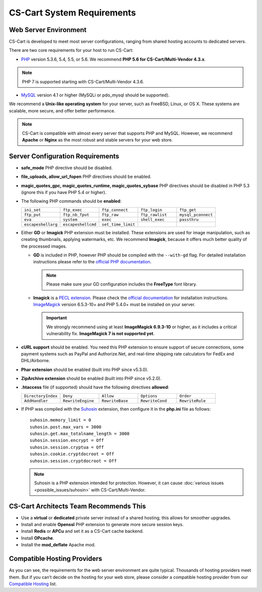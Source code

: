***************************
CS-Cart System Requirements
***************************

======================
Web Server Environment
======================

CS-Cart is developed to meet most server configurations, ranging from shared hosting accounts to dedicated servers. 

There are two core requirements for your host to run CS-Cart:

* `PHP <http://www.php.net/>`_ version 5.3.6, 5.4, 5.5, or 5.6. We recommend **PHP 5.6 for CS-Cart/Multi-Vendor 4.3.x**. 

.. note::

    PHP 7 is supported starting with CS-Cart/Multi-Vendor 4.3.6. 

* `MySQL <http://www.mysql.com/>`_ version 4.1 or higher (MySQLi or pdo_mysql should be supported).

We recommend a **Unix-like operating system** for your server, such as FreeBSD, Linux, or OS X. These systems are scalable, more secure, and offer better performance.

.. note::

    CS-Cart is compatible with almost every server that supports PHP and MySQL. However, we recommend **Apache** or **Nginx** as the most robust and stable servers for your web store.

=================================
Server Configuration Requirements
=================================

* **safe_mode** PHP directive should be disabled.

* **file_uploads, allow_url_fopen** PHP directives should be enabled.

* **magic_quotes_gpc, magic_quotes_runtime, magic_quotes_sybase** PHP directives should be disabled in PHP 5.3 (ignore this if you have PHP 5.4 or higher).

* The following PHP commands should be **enabled**:

  .. list-table::
    :widths: 10 10 10 10 10

    *   -   ``ini_set`` 
        -   ``ftp_exec``
        -   ``ftp_connect``
        -   ``ftp_login``
        -   ``ftp_get``
    *   -   ``ftp_put``
        -   ``ftp_nb_fput``
        -   ``ftp_raw``
        -   ``ftp_rawlist``
        -   ``mysql_pconnect``
    *   -   ``eva``
        -   ``system``
        -   ``exec``
        -   ``shell_exec``
        -   ``passthru``
    *   -   ``escapeshellarg``
        -   ``escapeshellcmd``
        -   ``set_time_limit``
        -
        -   

* Either **GD** or **Imagick** PHP extension must be installed. These extensions are used for image manipulation, such as creating thumbnails, applying watermarks, etc. We recommend **Imagick**, because it offers much better quality of the processed images.

  * **GD** is included in PHP, however PHP should be compiled with the ``--with-gd`` flag. For detailed installation instructions please refer to the `official PHP documentation <http://php.net/manual/en/image.installation.php>`_. 

    .. note::

        Please make sure your GD configuration includes the **FreeType** font library.

  * **Imagick** is a `PECL extension <https://pecl.php.net/package/imagick>`_. Please check the `official documentation <http://php.net/manual/en/imagick.setup.php>`_ for installation instructions. `ImageMagick <http://www.imagemagick.org/script/index.php>`_ version 6.5.3-10+ and PHP 5.4.0+ must be installed on your server.

    .. important::

        We strongly recommend using at least **ImageMagick 6.9.3-10** or higher, as it includes a critical vulnerability fix. **ImageMagick 7 is not supported yet**.

* **cURL support** should be enabled. You need this PHP extension to ensure support of secure connections, some payment systems such as PayPal and Authorize.Net, and real-time shipping rate calculators for FedEx and DHL/Airborne.

* **Phar extension** should be enabled (built into PHP since v5.3.0).

* **ZipArchive extension** should be enabled (built into PHP since v5.2.0).

* **.htaccess** file (if supported) should have the following directives **allowed**: 

  .. list-table::
    :widths: 10 10 10 10 10

    *   -   ``DirectoryIndex``
        -   ``Deny``
        -   ``Allow``
        -   ``Options``
        -   ``Order``
    *   -   ``AddHandler``
        -   ``RewriteEngine``
        -   ``RewriteBase``
        -   ``RewriteCond``
        -   ``RewriteRule``

* If PHP was compiled with the `Suhosin <https://en.wikipedia.org/wiki/Suhosin>`_ extension, then configure it in the **php.ini** file as follows::

    suhosin.memory_limit = 0
    suhosin.post.max_vars = 3000
    suhosin.get.max_totalname_length = 3000
    suhosin.session.encrypt = Off
    suhosin.session.cryptua = Off
    suhosin.cookie.cryptdocroot = Off
    suhosin.session.cryptdocroot = Off

  .. note::

      Suhosin is a PHP extension intended for protection. However, it can cause :doc:`various issues <possible_issues/suhosin>` with CS-Cart/Multi-Vendor.

=======================================
CS-Cart Architects Team Recommends This
=======================================

* Use a **virtual** or **dedicated** private server instead of a shared hosting; this allows for smoother upgrades.
 
* Install and enable **Openssl** PHP extension to generate more secure session keys.

* Install **Redis** or **APCu** and set it as a CS-Cart cache backend.

* Install **OPcache**.

* Install the **mod_deflate** Apache mod.

============================
Compatible Hosting Providers
============================

As you can see, the requirements for the web server environment are quite typical. Thousands of hosting providers meet them. But if you can’t decide on the hosting for your web store, please consider a compatible hosting provider from our `Compatible Hosting <http://www.cs-cart.com/compatible-hosting.html>`_ list.
